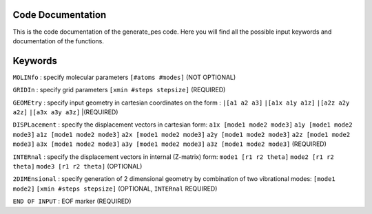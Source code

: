 Code Documentation
------------------
This is the code documentation of the generate_pes code. Here you will find all the possible input keywords and documentation of the functions.

Keywords
--------
``MOLINfo`` : specify molecular parameters ``[#atoms #modes]`` (NOT OPTIONAL)

``GRIDIn`` : specify grid parameters ``[xmin #steps stepsize]`` (REQUIRED)

``GEOMEtry`` : specify input geometry in cartesian coordinates on the form :
``|[a1 a2 a3]``
``|[a1x a1y a1z]``
``|[a2z a2y a2z]``
``|[a3x a3y a3z]`` |(REQUIRED)

``DISPLacement`` : specify the displacement vectors in cartesian form: 
``a1x [mode1 mode2 mode3]``
``a1y [mode1 mode2 mode3]``
``a1z [mode1 mode2 mode3]``
``a2x [mode1 mode2 mode3]``
``a2y [mode1 mode2 mode3]``
``a2z [mode1 mode2 mode3]``
``a3x [mode1 mode2 mode3]``
``a3y [mode1 mode2 mode3]``
``a3z [mode1 mode2 mode3]`` (REQUIRED)

``INTERnal`` : specify the displacement vectors in internal (Z-matrix) form:
``mode1 [r1 r2 theta]``
``mode2 [r1 r2 theta]``
``mode3 [r1 r2 theta]`` (OPTIONAL)

``2DIMEnsional`` : specify generation of 2 dimensional geometry by combination of two vibrational modes:
``[mode1 mode2]``
``[xmin #steps stepsize]`` (OPTIONAL, ``INTERnal`` REQUIRED)

``END OF INPUT`` : EOF marker (REQUIRED)

